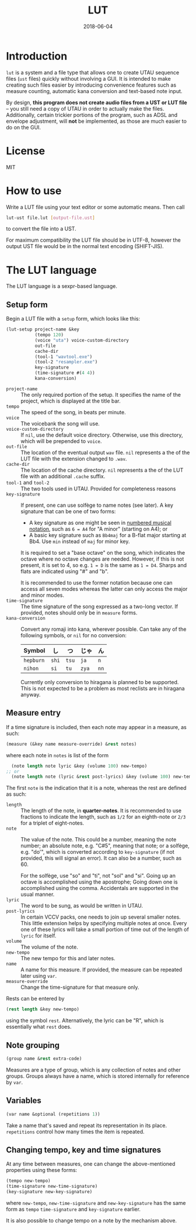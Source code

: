 #+Title: LUT
#+Date: 2018-06-04

* Introduction
~lut~ is a system and a file type
that allows one to create UTAU sequence files (~ust~ files)
quickly without involving a GUI.
It is intended to make creating such files easier
by introducing convenience features
such as measure counting, automatic kana conversion and text-based note input.

By design, *this program does not create audio files from a UST or LUT file* --
you still need a copy of UTAU in order to actually make the files.
Additionally, certain trickier portions of the program,
such as ADSL and envelope adjustment, will *not* be implemented,
as those are much easier to do on the GUI.

* License
MIT

* How to use
Write a LUT file using your text editor or some automatic means.
Then call

#+BEGIN_SRC sh
lut-ust file.lut [output-file.ust]
#+END_SRC

to convert the file into a UST.

For maximum compatibility the LUT file should be in UTF-8,
however the output UST file would be in the normal text encoding (SHIFT-JIS).

* The LUT language
The LUT language is a sexpr-based language.

** Setup form
Begin a LUT file with a ~setup~ form, which looks like this:

#+BEGIN_SRC lisp
  (lut-setup project-name &key
             (tempo 120)
             (voice "uta") voice-custom-directory
             out-file
             cache-dir
             (tool-1 "wavtool.exe")
             (tool-2 "resampler.exe")
             key-signature
             (time-signature #(4 4))
             kana-conversion)
#+END_SRC

- ~project-name~ :: The only required portion of the setup.
                    It specifies the name of the project,
                    which is displayed at the title bar.
- ~tempo~ :: The speed of the song, in beats per minute.
- ~voice~ :: The voicebank the song will use.
- ~voice-custom-directory~ :: 
     If ~nil~, use the default voice directory.
     Otherwise, use this directory, which will be prepended to ~voice~.
- ~out-file~ :: The location of the eventual output ~wav~ file.
                ~nil~ represents a the of the LUT file 
                with the extension changed to ~.wav~.
- ~cache-dir~ :: The location of the cache directory.
                ~nil~ represents a the of the LUT file 
                with an additional ~.cache~ suffix.
- ~tool-1~ and ~tool-2~ :: 
     The two tools used in UTAU. Provided for completeness reasons
- ~key-signature~ ::
     If present, one can use solfège to name notes (see later).
     A key signature that can be one of two forms:
  - A key signature as one might be seen in [[https://en.wikipedia.org/wiki/Numbered_musical_notation#Accidentals_and_key_signature][numbered musical notation]],
    such as ~6 = A4~ for "A minor" (starting on A4); or
  - A basic key signature such as ~Bb4maj~ for
    a B-flat major starting at Bb4.
    Use ~min~ instead of ~maj~ for minor key.
    
  It is required to set a "base octave" on the song,
  which indicates the octave where no octave changes are needed.
  However, if this is not present, it is set to 4,
  so e.g. ~1 = D~ is the same as ~1 = D4~.
  Sharps and flats are indicated using "#" and "b".

  It is recommended to use the former notation
  because one can access all seven modes
  whereas the latter can only access the major and minor modes.
- ~time-signature~ ::
     The time signature of the song expressed as a two-long vector.
     If provided, notes should only be in ~measure~ forms.
- ~kana-conversion~ ::
     Convert any romaji into kana, wherever possible.
     Can take any of the following symbols,
     or ~nil~ for no conversion:
     | Symbol    | し    | つ    | じゃ  | ん   |
     |-----------+-------+-------+-------+------|
     | ~hepburn~ | ~shi~ | ~tsu~ | ~ja~  | ~n~  |
     | ~nihon~   | ~si~  | ~tu~  | ~zya~ | ~nn~ |
     Currently only conversion to hiragana is planned to be supported.
     This is not expected to be a problem 
     as most reclists are in hiragana anyway.

** Measure entry
If a time signature is included,
then each note may appear in a measure, as such:

#+BEGIN_SRC lisp
  (measure (&key name measure-override) &rest notes)
#+END_SRC

where each note in ~notes~ is list of the form

#+BEGIN_SRC lisp
  (note length note lyric &key (volume 100) new-tempo)
;; or
  (note length note (lyric &rest post-lyrics) &key (volume 100) new-tempo)
#+END_SRC

The first ~note~ is the indication that it is a note,
whereas the rest are defined as such:

- ~length~ :: The length of the note, in *quarter-notes*.
              It is recommended to use fractions to indicate the length,
              such as ~1/2~ for an eighth-note 
              or ~2/3~ for a triplet of eight-notes.
- ~note~ :: The value of the note.
            This could be a number, meaning the note number;
            an absolute note, e.g. "C#5", meaning that note; or
            a solfège, e.g. "do'", 
            which is converted according to ~key-signature~
            (if not provided, this will signal an error).
            It can also be a number, such as 60.
            
            For the solfège, use "so" and "ti", not "sol" and "si".
            Going up an octave is accomplished using the apostrophe;
            Going down one is accomplished using the comma.
            Accidentals are supported in the usual manner.
- ~lyric~ :: The word to be sung, as would be written in UTAU.
- ~post-lyrics~ :: In certain VCCV packs,
                   one needs to join up several smaller notes.
                   This little extension helps
                   by specifying multiple notes at once.
                   Every one of these lyrics will take a small portion of time
                   out of the length of ~lyric~ for itself.
- ~volume~ :: The volume of the note.
- ~new-tempo~ :: The new tempo for this and later notes.
- ~name~ :: A name for this measure. If provided, the measure can be repeated later
            using ~var~.
- ~measure-override~ :: Change the time-signature for that measure only.

Rests can be entered by

#+BEGIN_SRC lisp
(rest length &key new-tempo)
#+END_SRC

using the symbol ~rest~. Alternatively, the lyric can be "R",
which is essentially what ~rest~ does.

** Note grouping
#+BEGIN_SRC lisp
  (group name &rest extra-code)
#+END_SRC

Measures are a type of group, which is any collection of notes and other groups.
Groups always have a name, which is stored internally for reference by ~var~.

** Variables
#+BEGIN_SRC lisp
  (var name &optional (repetitions 1))
#+END_SRC

Take a name that's saved and repeat its representation in its place.
~repetitions~ control how many times the item is repeated.

** Changing tempo, key and time signatures
At any time between measures, one can change the above-mentioned properties
using these forms:

#+BEGIN_SRC lisp
  (tempo new-tempo)
  (time-signature new-time-signature)
  (key-signature new-key-signature)
#+END_SRC

where ~new-tempo~, ~new-time-signature~ and ~new-key-signature~
has the same form as ~tempo~ ~time-signature~ and ~key-signature~ earlier.

It is also possible to change tempo on a note by the mechanism above.
